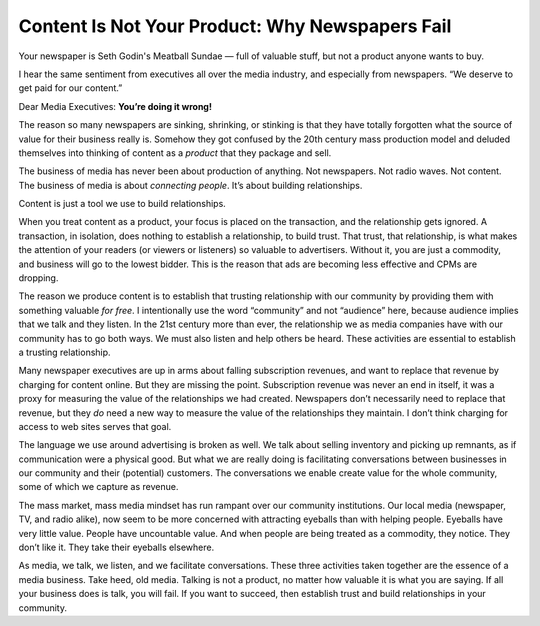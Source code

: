 Content Is Not Your Product: Why Newspapers Fail
================================================================

.. blog:post:: 2010-01-30
    :category: Media

Your newspaper is Seth Godin's Meatball Sundae — full of valuable stuff, but
not a product anyone wants to buy.

I hear the same sentiment from executives all over the media industry, and
especially from newspapers. “We deserve to get paid for our content.”

Dear Media Executives: **You’re doing it wrong!**

The reason so many newspapers are sinking, shrinking, or stinking is that they
have totally forgotten what the source of value for their business really is.
Somehow they got confused by the 20th century mass production model and deluded
themselves into thinking of content as a *product* that they package and sell.

The business of media has never been about production of anything. Not
newspapers. Not radio waves. Not content. The business of media is about
*connecting people*. It’s about building relationships.

Content is just a tool we use to build relationships.

When you treat content as a product, your focus is placed on the transaction,
and the relationship gets ignored. A transaction, in isolation, does nothing to
establish a relationship, to build trust. That trust, that relationship, is what
makes the attention of your readers (or viewers or listeners) so valuable to
advertisers. Without it, you are just a commodity, and business will go to the
lowest bidder. This is the reason that ads are becoming less effective and CPMs
are dropping.

The reason we produce content is to establish that trusting relationship with
our community by providing them with something valuable *for free*. I
intentionally use the word “community” and not “audience” here, because audience
implies that we talk and they listen. In the 21st century more than ever, the
relationship we as media companies have with our community has to go both ways.
We must also listen and help others be heard. These activities are essential to
establish a trusting relationship.

Many newspaper executives are up in arms about falling subscription revenues,
and want to replace that revenue by charging for content online. But they are
missing the point. Subscription revenue was never an end in itself, it was a
proxy for measuring the value of the relationships we had created. Newspapers
don’t necessarily need to replace that revenue, but they *do* need a new way to
measure the value of the relationships they maintain. I don’t think charging for
access to web sites serves that goal.

The language we use around advertising is broken as well. We talk about selling
inventory and picking up remnants, as if communication were a physical good. But
what we are really doing is facilitating conversations between businesses in our
community and their (potential) customers. The conversations we enable create
value for the whole community, some of which we capture as revenue.

The mass market, mass media mindset has run rampant over our community
institutions. Our local media (newspaper, TV, and radio alike), now seem to be
more concerned with attracting eyeballs than with helping people. Eyeballs have
very little value. People have uncountable value. And when people are being
treated as a commodity, they notice. They don’t like it. They take their
eyeballs elsewhere.

As media, we talk, we listen, and we facilitate conversations. These three
activities taken together are the essence of a media business. Take heed, old
media. Talking is not a product, no matter how valuable it is what you are
saying. If all your business does is talk, you will fail. If you want to
succeed, then establish trust and build relationships in your community.
